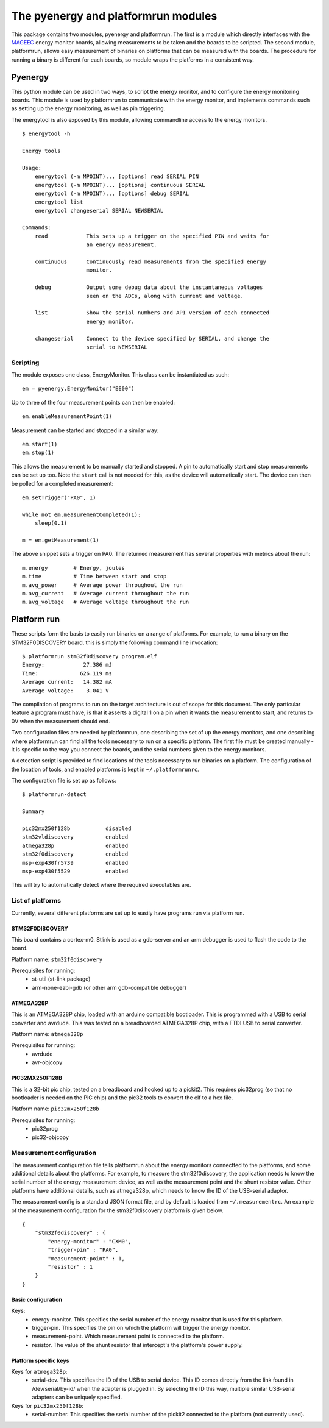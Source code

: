 ====================================
The pyenergy and platformrun modules
====================================

This package contains two modules, pyenergy and platformrun. The first is a
module which directly interfaces with the `MAGEEC <http://www.mageec.org>`_ energy monitor boards,
allowing measurements to be taken and the boards to be scripted. The second
module, platformrun, allows easy measurement of binaries on platforms that can
be measured with the boards. The procedure for running a binary is different
for each boards, so module wraps the platforms in a consistent way.

Pyenergy
========

This python module can be used in two ways, to script the energy monitor, and
to configure the energy monitoring boards. This module is used by platformrun
to communicate with the energy monitor, and implements commands such as
setting up the energy monitoring, as well as pin triggering.

The energytool is also exposed by this module, allowing commandline access to
the energy monitors.

::

    $ energytool -h

    Energy tools

    Usage:
        energytool (-m MPOINT)... [options] read SERIAL PIN
        energytool (-m MPOINT)... [options] continuous SERIAL
        energytool (-m MPOINT)... [options] debug SERIAL
        energytool list
        energytool changeserial SERIAL NEWSERIAL

    Commands:
        read            This sets up a trigger on the specified PIN and waits for
                        an energy measurement.

        continuous      Continuously read measurements from the specified energy
                        monitor.

        debug           Output some debug data about the instantaneous voltages
                        seen on the ADCs, along with current and voltage.

        list            Show the serial numbers and API version of each connected
                        energy monitor.

        changeserial    Connect to the device specified by SERIAL, and change the
                        serial to NEWSERIAL


Scripting
---------

The module exposes one class, EnergyMonitor. This class can be instantiated as such::

    em = pyenergy.EnergyMonitor("EE00")

Up to three of the four measurement points can then be enabled::

    em.enableMeasurementPoint(1)

Measurement can be started and stopped in a similar way::

    em.start(1)
    em.stop(1)

This allows the measurement to be manually started and stopped. A pin to automatically start and stop measurements can be set up too. Note the ``start`` call is not needed for this, as the device will automatically start. The device can then be polled for a completed measurement::

    em.setTrigger("PA0", 1)

    while not em.measurementCompleted(1):
        sleep(0.1)

    m = em.getMeasurement(1)

The above snippet sets a trigger on PA0. The returned measurement has several properties with metrics about the run::

    m.energy        # Energy, joules
    m.time          # Time between start and stop
    m.avg_power     # Average power throughout the run
    m.avg_current   # Average current throughout the run
    m.avg_voltage   # Average voltage throughout the run

Platform run
============

These scripts form the basis to easily run binaries on a range of platforms.
For example, to run a binary on the STM32F0DISCOVERY board, this is simply the
following command line invocation::

    $ platformrun stm32f0discovery program.elf
    Energy:            27.386 mJ
    Time:             626.119 ms
    Average current:   14.382 mA
    Average voltage:    3.041 V

The compilation of programs to run on the target architecture is out of scope
for this document. The only particular feature a program must have, is that it
asserts a digital 1 on a pin when it wants the measurement to start, and
returns to 0V when the measurement should end.

Two configuration files are needed by platformrun, one describing the set of
up the energy monitors, and one describing where platformrun can find all the
tools necessary to run on a specific platform. The first file must be created
manually - it is specific to the way you connect the boards, and the serial
numbers given to the energy monitors.

A detection script is provided to find locations of the tools necessary to run
binaries on a platform. The configuration of the location of tools, and
enabled platforms is kept in ``~/.platformrunrc``.

The configuration file is set up as follows::

    $ platformrun-detect

    Summary

    pic32mx250f128b           disabled
    stm32vldiscovery          enabled
    atmega328p                enabled
    stm32f0discovery          enabled
    msp-exp430fr5739          enabled
    msp-exp430f5529           enabled

This will try to automatically detect where the required executables are.

List of platforms
-----------------

Currently, several different platforms are set up to easily have programs run
via platform run.

STM32F0DISCOVERY
~~~~~~~~~~~~~~~~

This board contains a cortex-m0. Stlink is used as a gdb-server and an arm
debugger is used to flash the code to the board.

Platform name: ``stm32f0discovery``

Prerequisites for running:
 - st-util (st-link package)
 - arm-none-eabi-gdb (or other arm gdb-compatible debugger)


ATMEGA328P
~~~~~~~~~~

This is an ATMEGA328P chip, loaded with an arduino compatible bootloader. This
is programmed with a USB to serial converter and avrdude. This was tested on a
breadboarded ATMEGA328P chip, with a FTDI USB to serial converter.

Platform name: ``atmega328p``

Prerequisites for running:
 - avrdude
 - avr-objcopy


PIC32MX250F128B
~~~~~~~~~~~~~~~

This is a 32-bit pic chip, tested on a breadboard and hooked up to a pickit2.
This requires pic32prog (so that no bootloader is needed on the PIC chip) and
the pic32 tools to convert the elf to a hex file.

Platform name: ``pic32mx250f128b``

Prerequisites for running:
 - pic32prog
 - pic32-objcopy


Measurement configuration
-------------------------

The measurement configuration file tells platformrun about the energy monitors
connectted to the platforms, and some additional details about the platforms.
For example, to measure the stm32f0discovery, the application needs to know the
serial number of the energy measurement device, as well as the measurement
point and the shunt resistor value. Other platforms have additional details,
such as atmega328p, which needs to know the ID of the USB-serial adaptor.

The measurement config is a standard JSON format file, and by default is
loaded from ``~/.measurementrc``. An example of the measurement configuration
for the stm32f0discovery platform is given below.

::

    {
        "stm32f0discovery" : {
            "energy-monitor" : "CXM0",
            "trigger-pin" : "PA0",
            "measurement-point" : 1,
            "resistor" : 1
        }
    }


Basic configuration
~~~~~~~~~~~~~~~~~~~

Keys:
 - energy-monitor. This specifies the serial number of the energy monitor that
   is used for this platform.
 - trigger-pin.  This specifies the pin on which the platform will trigger the
   energy monitor.
 - measurement-point. Which measurement point is connected to the platform.
 - resistor. The value of the shunt resistor that intercept's the platform's
   power supply.

Platform specific keys
~~~~~~~~~~~~~~~~~~~~~~

Keys for ``atmega328p``:
 - serial-dev. This specifies the ID of the USB to serial device. This ID comes
   directly from the link found in /dev/serial/by-id/ when the adapter is
   plugged in. By selecting the ID this way, multiple similar USB-serial
   adapters can be uniquely specified.

Keys for ``pic32mx250f128b``:
 - serial-number. This specifies the serial number of the pickit2 connected to
   the platform (not currently used).

